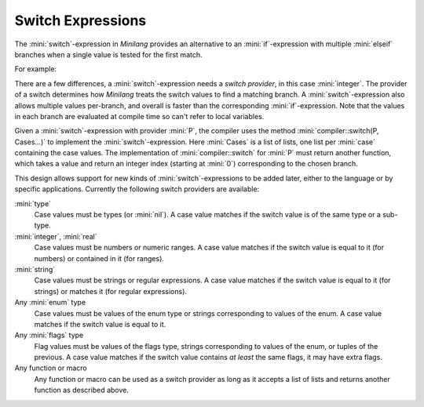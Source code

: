 Switch Expressions
==================

The :mini:`switch`-expression in *Minilang* provides an alternative to an :mini:`if`-expression with multiple :mini:`elseif` branches when a single value is tested for the first match.

.. parser-rule-diagram:: 'switch' expression ':' expression ( 'case' expression ( ',' expression )* 'do' block )* ( 'else' block )? 'end'

For example:

.. code-block:: mini
   :linenos:

   fun test(X) do
      if X = 1 then
         "one"
      elseif 2 <= X <= 3 then
         "few"
      elseif 4 <= X <= 7 then
         "several"
      else
         "many"
      end
   end

   fun test2(X) do
      switch X: integer
      case 1 do
         "one"
      case 2, 3 do
         "few"
      case 4 .. 7 do
         "several"
      else
         "many"
      end
   end

There are a few differences, a :mini:`switch`-expression needs a *switch provider*, in this case :mini:`integer`. The provider of a switch determines how *Minilang* treats the switch values to find a matching branch. A :mini:`switch`-expression also allows multiple values per-branch, and overall is faster than the corresponding :mini:`if`-expression. Note that the values in each branch are evaluated at compile time so can't refer to local variables.

Given a :mini:`switch`-expression with provider :mini:`P`, the compiler uses the method :mini:`compiler::switch(P, Cases...)` to implement the :mini:`switch`-expression. Here :mini:`Cases` is a list of lists, one list per :mini:`case` containing the case values. The implementation of :mini:`compiler::switch` for :mini:`P` must return another function, which takes a value and return an integer index (starting at :mini:`0`) corresponding to the chosen branch.

This design allows support for new kinds of :mini:`switch`-expressions to be added later, either to the language or by specific applications. Currently the following switch providers are available:

:mini:`type`
   Case values must be types (or :mini:`nil`). A case value matches if the switch value is of the same type or a sub-type.

:mini:`integer`, :mini:`real`
   Case values must be numbers or numeric ranges. A case value matches if the switch value is equal to it (for numbers) or contained in it (for ranges).

:mini:`string`
   Case values must be strings or regular expressions. A case value matches if the switch value is equal to it (for strings) or matches it (for regular expressions).

Any :mini:`enum` type
   Case values must be values of the enum type or strings corresponding to values of the enum. A case value matches if the switch value is equal to it.

Any :mini:`flags` type
   Flag values must be values of the flags type, strings corresponding to values of the enum, or tuples of the previous. A case value matches if the switch value contains *at least* the same flags, it may have extra flags.

Any function or macro
   Any function or macro can be used as a switch provider as long as it accepts a list of lists and returns another function as described above.
